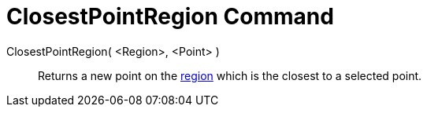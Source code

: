 = ClosestPointRegion Command

ClosestPointRegion( <Region>, <Point> )::
  Returns a new point on the xref:/Geometric_Objects.adoc[region] which is the closest to a selected point.
